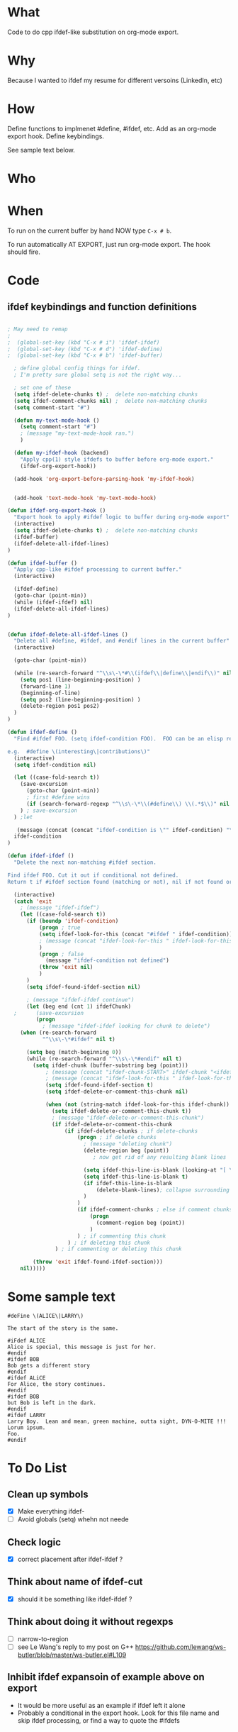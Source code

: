 * What
  Code to do cpp ifdef-like substitution on org-mode export.
* Why
  Because I wanted to ifdef my resume for different versoins
  (LinkedIn, etc)
* How
  Define functions to implmenet #define, #ifdef, etc.  Add as an
  org-mode export hook.  Define keybindings.

  See sample text below.

* Who
* When
  To run on the current buffer by hand NOW type =C-x # b=.

  To run automatically AT EXPORT, just run org-mode export.  The hook should fire.

* Code
** ifdef keybindings and function definitions
#+BEGIN_SRC emacs-lisp

; May need to remap
;
;  (global-set-key (kbd "C-x # i") 'ifdef-ifdef)
;  (global-set-key (kbd "C-x # d") 'ifdef-define)
;  (global-set-key (kbd "C-x # b") 'ifdef-buffer)

  ; define global config things for ifdef.
  ; I'm pretty sure global setq is not the right way...

  ; set one of these
  (setq ifdef-delete-chunks t) ;  delete non-matching chunks
  (setq ifdef-comment-chunks nil) ;  delete non-matching chunks
  (setq comment-start "#")

  (defun my-text-mode-hook ()
    (setq comment-start "#")
    ; (message "my-text-mode-hook ran.")
    )

  (defun my-ifdef-hook (backend)
    "Apply cpp(1) style ifdefs to buffer before org-mode export."
    (ifdef-org-export-hook))

  (add-hook 'org-export-before-parsing-hook 'my-ifdef-hook)


  (add-hook 'text-mode-hook 'my-text-mode-hook)

(defun ifdef-org-export-hook ()
  "Export hook to apply #ifdef logic to buffer during org-mode export"
  (interactive)
  (setq ifdef-delete-chunks t) ;  delete non-matching chunks
  (ifdef-buffer)
  (ifdef-delete-all-ifdef-lines)
)

(defun ifdef-buffer ()
  "Apply cpp-like #ifdef processing to current buffer."
  (interactive)

  (ifdef-define)
  (goto-char (point-min))
  (while (ifdef-ifdef) nil)
  (ifdef-delete-all-ifdef-lines)
)


(defun ifdef-delete-all-ifdef-lines ()
  "Delete all #define, #ifdef, and #endif lines in the current buffer"
  (interactive)

  (goto-char (point-min))

  (while (re-search-forward "^\\s\-\*#\\(ifdef\\|define\\|endif\\)" nil t)
    (setq pos1 (line-beginning-position) )
    (forward-line 1)
    (beginning-of-line)
    (setq pos2 (line-beginning-position) )
    (delete-region pos1 pos2)
  )
)

(defun ifdef-define ()
  "Find #ifdef FOO. (setq ifdef-condition FOO).  FOO can be an elisp regexp.

e.g.  #define \(interesting\|contributions\)"
  (interactive)
  (setq ifdef-condition nil)

  (let ((case-fold-search t))
    (save-excursion 
      (goto-char (point-min))
      ; first #define wins
      (if (search-forward-regexp "^\\s\-\*\\(#define\\) \\(.*$\\)" nil t) (setq ifdef-condition (match-string 2)))
    ) ; save-excursion
  ) ;let

   (message (concat (concat "ifdef-condition is \"" ifdef-condition) "\""))
  ifdef-condition
)

(defun ifdef-ifdef ()
  "Delete the next non-matching #ifdef section.

Find ifdef FOO. Cut it out if conditional not defined.
Return t if #ifdef section found (matching or not), nil if not found or no pattern."

  (interactive)
  (catch 'exit
    ; (message "ifdef-ifdef")
    (let ((case-fold-search t))
      (if (boundp 'ifdef-condition)
          (progn ; true
          (setq ifdef-look-for-this (concat "#ifdef " ifdef-condition))
          ; (message (concat "ifdef-look-for-this " ifdef-look-for-this))
          )
          (progn ; false
            (message "ifdef-condition not defined")
          (throw 'exit nil)
          )
      )
      (setq ifdef-found-ifdef-section nil)
  
      ; (message "ifdef-ifdef continue")
      (let (beg end (cnt 1) ifdefChunk)
  ;      (save-excursion
         (progn
           ; (message "ifdef-ifdef looking for chunk to delete")
  	(when (re-search-forward
  	       "^\\s\-\*#ifdef" nil t)
  
  	  (setq beg (match-beginning 0))
  	  (while (re-search-forward "^\\s\-\*#endif" nil t)
  	    (setq ifdef-chunk (buffer-substring beg (point)))
            ; (message (concat "ifdef-chunk-START>" ifdef-chunk "<ifdef-chunk-END"))
            ; (message (concat "ifdef-look-for-this " ifdef-look-for-this))
            (setq ifdef-found-ifdef-section t)
            (setq ifdef-delete-or-comment-this-chunk nil)

            (when (not (string-match ifdef-look-for-this ifdef-chunk))
              (setq ifdef-delete-or-comment-this-chunk t))
              ; (message "ifdef-delete-or-comment-this-chunk")
              (if ifdef-delete-or-comment-this-chunk
                  (if ifdef-delete-chunks ; if delete-chunks
                      (progn ; if delete chunks
                        ; (message "deleting chunk")
                        (delete-region beg (point))
                           ; now get rid of any resulting blank lines
  
                        (setq ifdef-this-line-is-blank (looking-at "[ \t]*$"))
                        (setq ifdef-this-line-is-blank t)
                        (if ifdef-this-line-is-blank
                            (delete-blank-lines); collapse surrounding bank lines to one
                        )  
                      )
                      (if ifdef-comment-chunks ; else if comment chunks
                          (progn 
                            (comment-region beg (point))
                          ) 
                      ) ; if commenting this chunk
                   ) ; if deleting this chunk
               ) ; if commenting or deleting this chunk

  	    (throw 'exit ifdef-found-ifdef-section)))
  	nil)))))
#+END_SRC

* Some sample text
#+BEGIN_EXAMPLE
#deFine \(ALICE\|LARRY\)

The start of the story is the same.

#iFdef ALICE
Alice is special, this message is just for her.
#endif
#ifdef BOB
Bob gets a different story
#endif
#ifdef ALiCE
For Alice, the story continues.
#endif
#ifdef BOB
but Bob is left in the dark.
#endif
#ifdef LARRY
Larry Boy.  Lean and mean, green machine, outta sight, DYN-O-MITE !!!
Lorum ipsum.
Foo.
#endif
#+END_EXAMPLE

* To Do List
** Clean up symbols
   - [X] Make everything ifdef-
   - [ ] Avoid globals (setq) whehn not neede
** Check logic
   - [X] correct placement after ifdef-ifdef ?
** Think about name of ifdef-cut
   - [X] should it be something like ifdef-ifdef ?
** Think about doing it without regexps
   - [ ] narrow-to-region
   - [ ] see Le Wang's reply to my post on G++
         https://github.com/lewang/ws-butler/blob/master/ws-butler.el#L109
** Inhibit ifdef expansoin of example above on export
   - It would be more useful as an example if ifdef left it alone
   - Probably a conditional in the export hook.  Look for this file
     name and skip ifdef processing, or find a way to quote the
     #ifdefs
** TODO Seems to only work with one #define, fix this
** TODO Add #else or #ifndef

* Test

This is some text

#define foo
#define bar

#ifdef foo
   foo - should see this
#endif

#ifdef bar
   bar - should see this too, but seems not to work.
#endif

